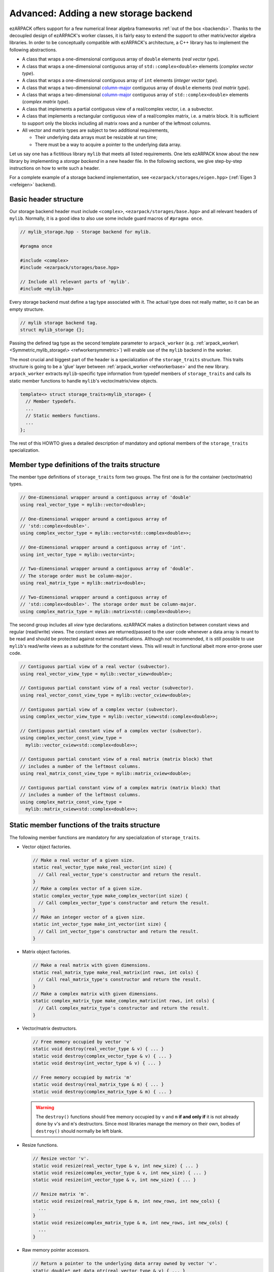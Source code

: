 .. _new_backend:

Advanced: Adding a new storage backend
======================================

ezARPACK offers support for a few numerical linear algebra frameworks
:ref:`out of the box <backends>`. Thanks to the decoupled design of ezARPACK's
worker classes, it is fairly easy to extend the support to other matrix/vector
algebra libraries. In order to be conceptually compatible with ezARPACK's
architecture, a C++ library has to implement the following abstractions.

* A class that wraps a one-dimensional contiguous array of ``double`` elements
  (*real vector type*).
* A class that wraps a one-dimensional contiguous array of
  ``std::complex<double>`` elements (*complex vector type*).
* A class that wraps a one-dimensional contiguous array of ``int`` elements
  (*integer vector type*).
* A class that wraps a two-dimensional
  `column-major <https://en.wikipedia.org/wiki/Row-_and_column-major_order>`_
  contiguous array of ``double`` elements (*real matrix type*).
* A class that wraps a two-dimensional
  `column-major <https://en.wikipedia.org/wiki/Row-_and_column-major_order>`_
  contiguous array of ``std::complex<double>`` elements (*complex matrix type*).
* A class that implements a partial contiguous view of a real/complex vector,
  i.e. a subvector.
* A class that implements a rectangular contiguous view of a real/complex
  matrix, i.e. a matrix block. It is sufficient to support only the blocks
  including all matrix rows and a number of the leftmost columns.
* All vector and matrix types are subject to two additional requirements,

  - Their underlying data arrays must be resizable at run time;
  - There must be a way to acquire a pointer to the underlying data array.

Let us say one has a fictitious library ``mylib`` that meets all listed
requirements. One lets ezARPACK know about the new library by implementing a
*storage backend* in a new header file. In the following sections,
we give step-by-step instructions on how to write such a header.

For a complete example of a storage backend implementation, see
``<ezarpack/storages/eigen.hpp>`` (:ref:`Eigen 3 <refeigen>` backend).

Basic header structure
~~~~~~~~~~~~~~~~~~~~~~

Our storage backend header must include ``<complex>``,
``<ezarpack/storages/base.hpp>`` and all relevant headers of ``mylib``.
Normally, it is a good idea to also use some include guard macros of
``#pragma once``.

.. code:: cpp

  // mylib_storage.hpp - Storage backend for mylib.

  #pragma once

  #include <complex>
  #include <ezarpack/storages/base.hpp>

  // Include all relevant parts of 'mylib'.
  #include <mylib.hpp>

Every storage backend must define a tag type associated with it. The actual type
does not really matter, so it can be an empty structure.

.. code:: cpp

  // mylib storage backend tag.
  struct mylib_storage {};

Passing the defined tag type as the second template parameter to
``arpack_worker`` (e.g. :ref:`arpack_worker\<Symmetric,mylib_storage\>
<refworkersymmetric>`) will enable use of the ``mylib`` backend in the worker.

The most crucial and biggest part of the header is a specialization of the
``storage_traits`` structure. This traits structure is going to be a 'glue'
layer between :ref:`arpack_worker <refworkerbase>` and the new library.
``arpack_worker`` extracts ``mylib``-specific type
information from typedef members of ``storage_traits`` and calls its static
member functions to handle ``mylib``'s vector/matrix/view objects.

.. code:: cpp

  template<> struct storage_traits<mylib_storage> {
    // Member typedefs.
    ...
    // Static members functions.
    ...
  };

The rest of this HOWTO gives a detailed description of mandatory and optional
members of the ``storage_traits`` specialization.

Member type definitions of the traits structure
~~~~~~~~~~~~~~~~~~~~~~~~~~~~~~~~~~~~~~~~~~~~~~~

The member type definitions of ``storage_traits`` form two groups. The first one
is for the container (vector/matrix) types.

.. code:: cpp

  // One-dimensional wrapper around a contiguous array of 'double'
  using real_vector_type = mylib::vector<double>;

  // One-dimensional wrapper around a contiguous array of
  // 'std::complex<double>'.
  using complex_vector_type = mylib::vector<std::complex<double>>;

  // One-dimensional wrapper around a contiguous array of 'int'.
  using int_vector_type = mylib::vector<int>;

  // Two-dimensional wrapper around a contiguous array of 'double'.
  // The storage order must be column-major.
  using real_matrix_type = mylib::matrix<double>;

  // Two-dimensional wrapper around a contiguous array of
  // 'std::complex<double>'. The storage order must be column-major.
  using complex_matrix_type = mylib::matrix<std::complex<double>>;

The second group includes all *view* type declarations. ezARPACK makes a
distinction between constant views and regular (read/write) views. The constant
views are returned/passed to the user code whenever a data array is meant to be
read and should be protected against external modifications. Although not
recommended, it is still possible to use ``mylib``'s read/write views as a
substitute for the constant views. This will result in functional albeit more
error-prone user code.

.. code:: cpp

  // Contiguous partial view of a real vector (subvector).
  using real_vector_view_type = mylib::vector_view<double>;

  // Contiguous partial constant view of a real vector (subvector).
  using real_vector_const_view_type = mylib::vector_cview<double>;

  // Contiguous partial view of a complex vector (subvector).
  using complex_vector_view_type = mylib::vector_view<std::complex<double>>;

  // Contiguous partial constant view of a complex vector (subvector).
  using complex_vector_const_view_type =
    mylib::vector_cview<std::complex<double>>;

  // Contiguous partial constant view of a real matrix (matrix block) that
  // includes a number of the leftmost columns.
  using real_matrix_const_view_type = mylib::matrix_cview<double>;

  // Contiguous partial constant view of a complex matrix (matrix block) that
  // includes a number of the leftmost columns.
  using complex_matrix_const_view_type =
    mylib::matrix_cview<std::complex<double>>;

Static member functions of the traits structure
~~~~~~~~~~~~~~~~~~~~~~~~~~~~~~~~~~~~~~~~~~~~~~~

The following member functions are mandatory for any specialization of
``storage_traits``.

* Vector object factories.

  .. code:: cpp

      // Make a real vector of a given size.
      static real_vector_type make_real_vector(int size) {
        // Call real_vector_type's constructor and return the result.
      }
      // Make a complex vector of a given size.
      static complex_vector_type make_complex_vector(int size) {
        // Call complex_vector_type's constructor and return the result.
      }
      // Make an integer vector of a given size.
      static int_vector_type make_int_vector(int size) {
        // Call int_vector_type's constructor and return the result.
      }

* Matrix object factories.

  .. code:: cpp

      // Make a real matrix with given dimensions.
      static real_matrix_type make_real_matrix(int rows, int cols) {
        // Call real_matrix_type's constructor and return the result.
      }
      // Make a complex matrix with given dimensions.
      static complex_matrix_type make_complex_matrix(int rows, int cols) {
        // Call complex_matrix_type's constructor and return the result.
      }

* Vector/matrix destructors.

  .. code:: cpp

    // Free memory occupied by vector 'v'
    static void destroy(real_vector_type & v) { ... }
    static void destroy(complex_vector_type & v) { ... }
    static void destroy(int_vector_type & v) { ... }

    // Free memory occupied by matrix 'm'
    static void destroy(real_matrix_type & m) { ... }
    static void destroy(complex_matrix_type & m) { ... }

  .. warning::

    The ``destroy()`` functions should free memory occupied by
    ``v`` and ``m`` **if and only if** it is not already done by
    ``v``'s and ``m``'s destructors. Since most libraries manage the memory on
    their own, bodies of ``destroy()`` should normally be left blank.

* Resize functions.

  .. code:: cpp

    // Resize vector 'v'.
    static void resize(real_vector_type & v, int new_size) { ... }
    static void resize(complex_vector_type & v, int new_size) { ... }
    static void resize(int_vector_type & v, int new_size) { ... }

    // Resize matrix 'm'.
    static void resize(real_matrix_type & m, int new_rows, int new_cols) {
      ...
    }
    static void resize(complex_matrix_type & m, int new_rows, int new_cols) {
      ...
    }

* Raw memory pointer accessors.

  .. code:: cpp

    // Return a pointer to the underlying data array owned by vector 'v'.
    static double* get_data_ptr(real_vector_type & v) { ... }
    static std::complex<double>* get_data_ptr(complex_vector_type &v) { ... }
    static int* get_data_ptr(int_vector_type & v) { ... }

    // Return a pointer to the underlying data array owned by matrix 'm'.
    static double* get_data_ptr(real_matrix_type & m) { ... }
    static std::complex<double>* get_data_ptr(complex_matrix_type & m) { ... }

* Vector view factories.

  .. code:: cpp

    // Make a complete view of vector 'v'.
    static real_vector_view_type make_vector_view(real_vector_type & v) {
      // Call real_vector_view_type's constructor and return the result.
    }
    static complex_vector_view_type make_vector_view(complex_vector_type & v) {
      // Call complex_vector_view_type's constructor and return the result.
    }

    // Make a partial view of vector 'v' starting at position 'start' and
    // including 'size' elements.
    static real_vector_view_type
    make_vector_view(real_vector_type & v, int start, int size) {
      // Call real_vector_view_type's constructor and return the result.
    }
    static complex_vector_view_type
    make_vector_view(complex_vector_type & v, int start, int size) {
      // Call complex_vector_view_type's constructor and return the result.
    }

    // Make a constant partial view of vector 'v' starting at position 'start'
    // and including 'size' elements.
    static real_vector_const_view_type
    make_vector_const_view(real_vector_type const& v, int start, int size) {
      // Call real_vector_const_view_type's constructor and return the result.
    }
    static complex_vector_const_view_type
    make_vector_const_view(complex_vector_type const& v, int start, int size) {
      // Call complex_vector_const_view_type's constructor and return the result
    }

* Matrix constant view factories.

  .. code:: cpp

    // Make a complete constant view of matrix 'm'.
    static real_matrix_const_view_type
    make_matrix_const_view(real_matrix_type const& m) {
      // Call real_matrix_const_view_type's constructor and return the result.
    }
    static complex_matrix_const_view_type
    make_matrix_const_view(complex_matrix_type const& m) {
      // Call complex_matrix_const_view_type's constructor and return the result
    }

    // Make a partial constant view of matrix 'm' including 'cols'
    // leftmost columns.
    static real_matrix_const_view_type
    make_matrix_const_view(real_matrix_type const& m, int rows, int cols) {
      // Call real_matrix_const_view_type's constructor and return the result.
    }
    static complex_matrix_const_view_type
    make_matrix_const_view(complex_matrix_type const& m, int rows, int cols) {
      // Call complex_matrix_const_view_type's constructor and return the result
    }

Some of the functions, such as ``destroy()`` and ``resize()``, do not have to be
defined separately for each argument type. It is acceptable to use function
templates instead.

With these functions implemented, one can already instantiate and use
:ref:`arpack_worker\<Symmetric,mylib_storage\>
<refworkersymmetric>` and
:ref:`arpack_worker\<Complex,mylib_storage\>
<refworkercomplex>`. The asymmetric case, however, requires more work, as
described in the next section.

Optional: Eigenvalue/eigenvector post-processing functions
~~~~~~~~~~~~~~~~~~~~~~~~~~~~~~~~~~~~~~~~~~~~~~~~~~~~~~~~~~

Because of specifics of the internal data storage format and numerical
algorithm, extracting eigenvalues and eigenvectors after a completed
:ref:`arpack_worker\<Asymmetric,mylib_storage\> <refworkerasymmetric>` run needs
some post-processing that is not done by ARPACK-NG itself.
The storage traits structure may optionally implement three static
member functions, which will be called by the asymmetric worker to extract a
computed eigensystem from memory buffers and return it to the user in
a convenient form.

.. code:: cpp

  static complex_vector_type
  make_asymm_eigenvalues(real_vector_type const& dr,
                         real_vector_type const& di,
                         int nconv) {
    // Compute and return dr + i*di
  }

``make_asymm_eigenvalues()`` is the simplest of the three functions. It is
called to combine two real vectors -- lists of real (``dr``) and
imaginary (``di``) parts of computed eigenvalues -- into one complex vector.
``nconv`` is the total number of the computed eigenvalues. Exactly ``nconv``
first elements of ``dr`` and ``di`` must be used to form the complex vector
(``dr`` and ``di`` can, in general, be longer or not providing size information
at all).

.. code:: cpp

    inline static complex_matrix_type
    make_asymm_eigenvectors(real_vector_type const& z,
                            real_vector_type const& di,
                            int N,
                            int nconv) {
      // Extract and return eigenvectors as columns of a complex matrix.
    }

This function extracts eigenvectors from a real vector ``z`` according to
special rules. ``z`` holds components of the eigenvectors as a sequence of
``nconv`` length-``N`` chunks, where ``N`` is the dimension of the eigenproblem
and ``nconv`` has the same meaning as before. Meaning of each chunk depends on
the corresponding component of ``di``. If ``di[i]`` is zero, then the ``i``-th
chunk of ``z`` contains a real eigenvector. Otherwise,
``di[i] = -di[i+1] != 0``, in which case the ``i``-th and ``(i+1)``-th chunks
of ``z`` are real and imaginary parts of a complex eigenvector respectively.
Every such pair corresponds to a complex conjugate pair of eigenvectors,
so that the total amount of vectors stored in ``z`` is exactly ``nconv``.
The extracted eigenvectors must be returned as columns of a complex
``N`` x ``nconv`` matrix.

.. code:: cpp

    template<typename A>
    inline static complex_vector_type
    make_asymm_eigenvalues(real_vector_type const& z,
                          real_vector_type const& di,
                          A&& a,
                          int N,
                          int nconv) {
      // Compute eigenvalues as Rayleigh quotients and return them in
      // a complex vector.
    }

In the ``ShiftAndInvertReal`` and ``ShiftAndInvertImag`` spectral transformation
modes, ARPACK-NG computes eigenvalues of an auxiliary real matrix. Those
eigenvalues are implicitly related to the ones of the original eigenproblem.
One way to extract the original eigenvalues is via solution of a quadratic
equation. Unfortunately, this approach is not perfect, because solutions
of quadratic equations are not unique, and it can be difficult to match the
correct solution with a given eigenvector :math:`\mathbf{x}`. A robust
alternative approach is to compute the eigenvalue :math:`\lambda` of
:math:`\hat A\mathbf{x} = \lambda\hat M\mathbf{x}` as the Rayleigh quotient
:math:`\lambda = \frac{\mathbf{x}^\dagger \hat A \mathbf{x}}
{\mathbf{x}^\dagger\hat M \mathbf{x}}`, which is the purpose of the last of the
three functions. ``z``, ``di``, ``N`` and ``nconv`` have the same meaning as
before, and callable object ``a`` represents the linear operator :math:`\hat A`.
This overload of ``make_asymm_eigenvalues()`` should extract the eigenvectors
from ``z`` one by one and compute :math:`\lambda` for each of them. It is
beneficial to treat the real vectors differently from the complex ones,
as the Rayleigh quotient can be computed at lower memory and CPU costs
if :math:`\mathbf{x}^\dagger = \mathbf{x}^T`.

.. note:: Despite the name, the quotients amount to just the numerators.
          ARPACK-NG guarantees that :math:`\mathbf{x}^\dagger\hat M
          \mathbf{x} = 1`, so there is no need to consider matrix
          :math:`\hat M` at all.
